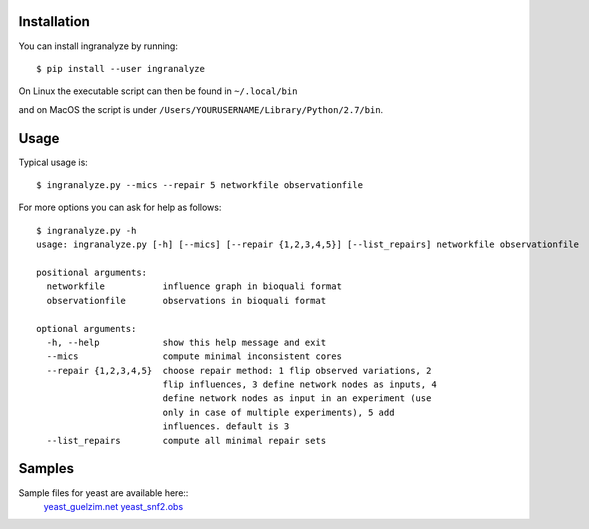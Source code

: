 Installation
============

You can install ingranalyze by running::

	$ pip install --user ingranalyze

On Linux the executable script can then be found in ``~/.local/bin``

and on MacOS the script is under ``/Users/YOURUSERNAME/Library/Python/2.7/bin``.


Usage
=====

Typical usage is::

	$ ingranalyze.py --mics --repair 5 networkfile observationfile

For more options you can ask for help as follows::

	$ ingranalyze.py -h 
	usage: ingranalyze.py [-h] [--mics] [--repair {1,2,3,4,5}] [--list_repairs] networkfile observationfile                                                          
  
	positional arguments:                                                                                      
	  networkfile           influence graph in bioquali format                                                 
	  observationfile       observations in bioquali format                                                    
  
	optional arguments:                                                                                        
	  -h, --help            show this help message and exit                                                    
	  --mics                compute minimal inconsistent cores
	  --repair {1,2,3,4,5}  choose repair method: 1 flip observed variations, 2
	                        flip influences, 3 define network nodes as inputs, 4
	                        define network nodes as input in an experiment (use
	                        only in case of multiple experiments), 5 add
	                        influences. default is 3
	  --list_repairs        compute all minimal repair sets


Samples
=======

Sample files for yeast are available here::
      yeast_guelzim.net_ yeast_snf2.obs_

.. _yeast_guelzim.net: http://bioasp.github.io/downloads/samples/yeastdata/yeast_guelzim.net
.. _yeast_snf2.obs: http://bioasp.github.io/downloads/samples/yeastdata/yeast_snf2.obs
